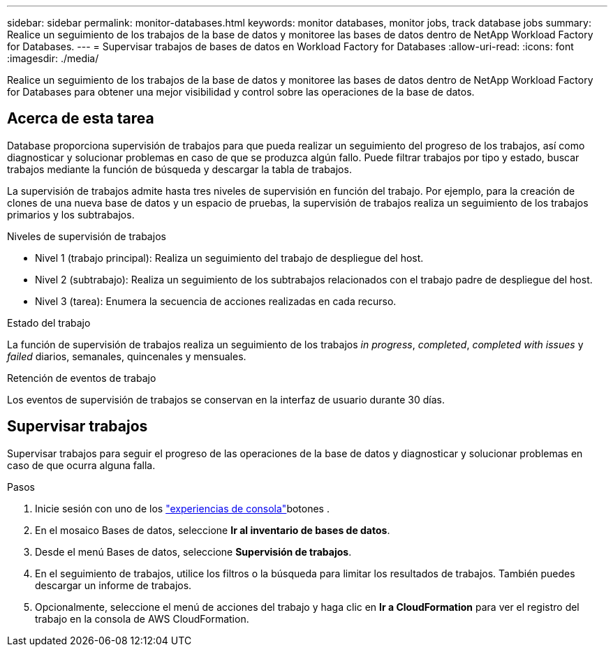 ---
sidebar: sidebar 
permalink: monitor-databases.html 
keywords: monitor databases, monitor jobs, track database jobs 
summary: Realice un seguimiento de los trabajos de la base de datos y monitoree las bases de datos dentro de NetApp Workload Factory for Databases. 
---
= Supervisar trabajos de bases de datos en Workload Factory for Databases
:allow-uri-read: 
:icons: font
:imagesdir: ./media/


[role="lead"]
Realice un seguimiento de los trabajos de la base de datos y monitoree las bases de datos dentro de NetApp Workload Factory for Databases para obtener una mejor visibilidad y control sobre las operaciones de la base de datos.



== Acerca de esta tarea

Database proporciona supervisión de trabajos para que pueda realizar un seguimiento del progreso de los trabajos, así como diagnosticar y solucionar problemas en caso de que se produzca algún fallo. Puede filtrar trabajos por tipo y estado, buscar trabajos mediante la función de búsqueda y descargar la tabla de trabajos.

La supervisión de trabajos admite hasta tres niveles de supervisión en función del trabajo. Por ejemplo, para la creación de clones de una nueva base de datos y un espacio de pruebas, la supervisión de trabajos realiza un seguimiento de los trabajos primarios y los subtrabajos.

.Niveles de supervisión de trabajos
* Nivel 1 (trabajo principal): Realiza un seguimiento del trabajo de despliegue del host.
* Nivel 2 (subtrabajo): Realiza un seguimiento de los subtrabajos relacionados con el trabajo padre de despliegue del host.
* Nivel 3 (tarea): Enumera la secuencia de acciones realizadas en cada recurso.


.Estado del trabajo
La función de supervisión de trabajos realiza un seguimiento de los trabajos _in progress_, _completed_, _completed with issues_ y _failed_ diarios, semanales, quincenales y mensuales.

.Retención de eventos de trabajo
Los eventos de supervisión de trabajos se conservan en la interfaz de usuario durante 30 días.



== Supervisar trabajos

Supervisar trabajos para seguir el progreso de las operaciones de la base de datos y diagnosticar y solucionar problemas en caso de que ocurra alguna falla.

.Pasos
. Inicie sesión con uno de los link:https://docs.netapp.com/us-en/workload-setup-admin/console-experiences.html["experiencias de consola"^]botones .
. En el mosaico Bases de datos, seleccione *Ir al inventario de bases de datos*.
. Desde el menú Bases de datos, seleccione *Supervisión de trabajos*.
. En el seguimiento de trabajos, utilice los filtros o la búsqueda para limitar los resultados de trabajos. También puedes descargar un informe de trabajos.
. Opcionalmente, seleccione el menú de acciones del trabajo y haga clic en *Ir a CloudFormation* para ver el registro del trabajo en la consola de AWS CloudFormation.

